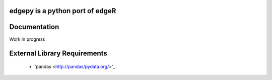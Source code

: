 edgepy is a python port of edgeR
================================

Documentation
=============
Work in progress

External Library Requirements
=============================
    - 'pandas <http://pandas/pydata.org/>'_
